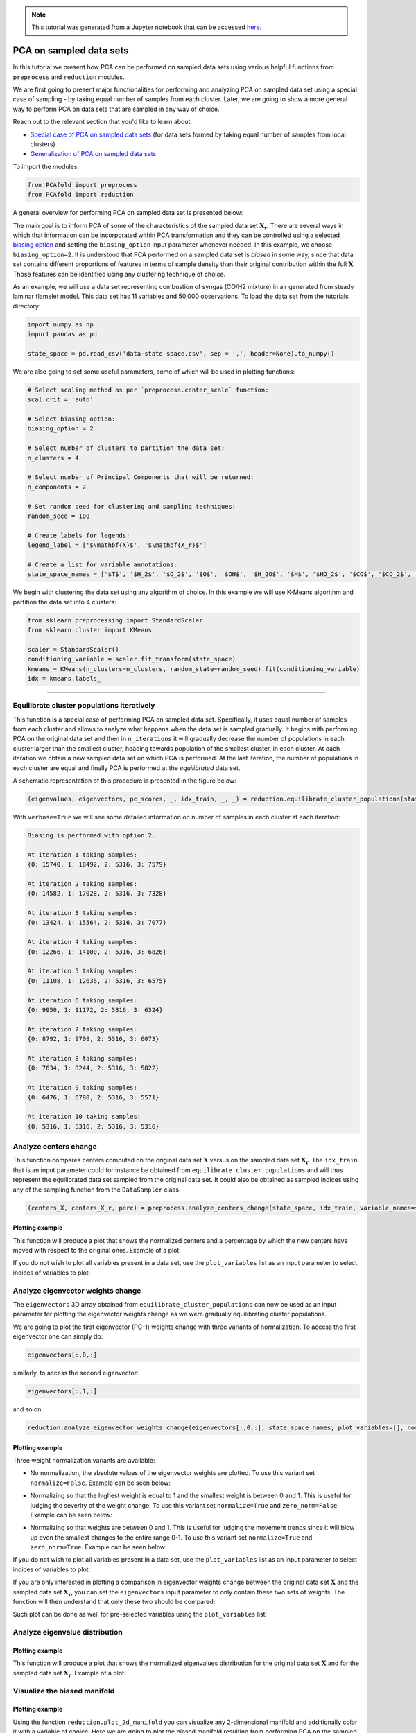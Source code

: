 .. note:: This tutorial was generated from a Jupyter notebook that can be
          accessed `here <https://gitlab.multiscale.utah.edu/common/PCAfold/-/blob/regression/docs/tutorials/demo-pca-on-sampled-data-sets.ipynb>`_.

PCA on sampled data sets
========================

In this tutorial we present how PCA can be performed on sampled data sets using
various helpful functions from ``preprocess`` and ``reduction`` modules.

We are first going to present major functionalities for performing and analyzing PCA
on sampled data set using a special case of sampling - by taking equal number
of samples from each cluster. Later, we are going to show a more general way to
perform PCA on data sets that are sampled in any way of choice.

Reach out to the relevant section that you'd like to learn about:

- `Special case of PCA on sampled data sets <https://pcafold.readthedocs.io/en/latest/tutorials/demo-pca-on-sampled-data-sets.html#equilibrate-cluster-populations-iteratively>`_ (for data sets formed by taking equal number of samples from local clusters)
- `Generalization of PCA on sampled data sets <https://pcafold.readthedocs.io/en/latest/tutorials/demo-pca-on-sampled-data-sets.html#generalization-of-pca-on-sampled-data-set>`_

To import the modules:

.. code:: python

  from PCAfold import preprocess
  from PCAfold import reduction

A general overview for performing PCA on sampled data set is presented below:

.. image:: ../images/cluster-biased-PCA-scheme-sampling-highlighted.png
  :width: 700

The main goal is to inform PCA of some of the characteristics of the sampled
data set :math:`\mathbf{X_r}`. There are several ways in which that information
can be incorporated within PCA transformation and they can be controlled using a selected
`biasing option <https://pcafold.readthedocs.io/en/latest/user/data-reduction.html#id4>`_
and setting the ``biasing_option`` input parameter whenever needed. In this
example, we choose ``biasing_option=2``. It is understood that PCA performed on a
sampled data set is *biased* in some way, since that data set contains different
proportions of features in terms of sample density than their original
contribution within the full :math:`\mathbf{X}`.
Those features can be identified using any clustering technique of choice.

As an example, we will use a data set representing combustion of syngas
(CO/H2 mixture) in air generated from steady laminar flamelet model.
This data set has 11 variables and 50,000 observations. To load the data set
from the tutorials directory:

.. code:: python

  import numpy as np
  import pandas as pd

  state_space = pd.read_csv('data-state-space.csv', sep = ',', header=None).to_numpy()

We are also going to set some useful parameters, some of which will be used in
plotting functions:

.. code:: python

  # Select scaling method as per `preprocess.center_scale` function:
  scal_crit = 'auto'

  # Select biasing option:
  biasing_option = 2

  # Select number of clusters to partition the data set:
  n_clusters = 4

  # Select number of Principal Components that will be returned:
  n_components = 2

  # Set random seed for clustering and sampling techniques:
  random_seed = 100

  # Create labels for legends:
  legend_label = ['$\mathbf{X}$', '$\mathbf{X_r}$']

  # Create a list for variable annotations:
  state_space_names = ['$T$', '$H_2$', '$O_2$', '$O$', '$OH$', '$H_2O$', '$H$', '$HO_2$', '$CO$', '$CO_2$', '$HCO$']

We begin with clustering the data set using any algorithm of choice.
In this example we will use K-Means algorithm and partition the data set into
4 clusters:

.. code:: python

  from sklearn.preprocessing import StandardScaler
  from sklearn.cluster import KMeans

  scaler = StandardScaler()
  conditioning_variable = scaler.fit_transform(state_space)
  kmeans = KMeans(n_clusters=n_clusters, random_state=random_seed).fit(conditioning_variable)
  idx = kmeans.labels_

--------------------------------------------------------------------------------

Equilibrate cluster populations iteratively
-------------------------------------------

This function is a special case of performing PCA on sampled data set.
Specifically, it uses equal number of samples from each cluster and allows to
analyze what happens when the data set is sampled gradually. It begins with
performing PCA on the original data set and then in
``n_iterations`` it will gradually decrease the number of populations in each
cluster larger than the smallest cluster, heading towards population of the
smallest cluster, in each cluster.
At each iteration we obtain a new sampled data set on which PCA is performed.
At the last iteration, the number of populations in each cluster are equal and
finally PCA is performed at the *equilibrated* data set.

A schematic representation of this procedure is presented in the figure below:

.. image:: ../images/cluster-biased-PCA-equilibration.png
    :width: 700
    :align: center

.. code:: python

  (eigenvalues, eigenvectors, pc_scores, _, idx_train, _, _) = reduction.equilibrate_cluster_populations(state_space, idx, scaling=scal_crit, X_source=[], n_components=n_components, biasing_option=biasing_option, n_iterations=10, stop_iter=0, random_seed=random_seed, verbose=True)

With ``verbose=True`` we will see some detailed information on number of samples
in each cluster at each iteration:

.. code-block:: text

  Biasing is performed with option 2.

  At iteration 1 taking samples:
  {0: 15740, 1: 18492, 2: 5316, 3: 7579}

  At iteration 2 taking samples:
  {0: 14582, 1: 17028, 2: 5316, 3: 7328}

  At iteration 3 taking samples:
  {0: 13424, 1: 15564, 2: 5316, 3: 7077}

  At iteration 4 taking samples:
  {0: 12266, 1: 14100, 2: 5316, 3: 6826}

  At iteration 5 taking samples:
  {0: 11108, 1: 12636, 2: 5316, 3: 6575}

  At iteration 6 taking samples:
  {0: 9950, 1: 11172, 2: 5316, 3: 6324}

  At iteration 7 taking samples:
  {0: 8792, 1: 9708, 2: 5316, 3: 6073}

  At iteration 8 taking samples:
  {0: 7634, 1: 8244, 2: 5316, 3: 5822}

  At iteration 9 taking samples:
  {0: 6476, 1: 6780, 2: 5316, 3: 5571}

  At iteration 10 taking samples:
  {0: 5316, 1: 5316, 2: 5316, 3: 5316}

Analyze centers change
----------------------

This function compares centers computed on the original data set
:math:`\mathbf{X}` versus on the sampled data set :math:`\mathbf{X_r}`.
The ``idx_train`` that is an input parameter could for instance be obtained
from ``equilibrate_cluster_populations``
and will thus represent the equilibrated data set sampled from the original data
set. It could also be obtained as sampled indices using any of the sampling
function from the ``DataSampler`` class.

.. code:: python

  (centers_X, centers_X_r, perc) = preprocess.analyze_centers_change(state_space, idx_train, variable_names=state_space_names, legend_label=legend_label, title=title, save_filename=save_filename)

Plotting example
^^^^^^^^^^^^^^^^

This function will produce a plot that shows the normalized centers and a
percentage by which the new centers have moved with respect to the original
ones. Example of a plot:

.. image:: ../images/centers-change.png
    :width: 500
    :align: center

If you do not wish to plot all variables present in a data set, use the
``plot_variables`` list as an input parameter to select indices of variables to
plot:

.. image:: ../images/centers-change-selected-variables.png
    :width: 260
    :align: center

Analyze eigenvector weights change
----------------------------------

The ``eigenvectors`` 3D array obtained from ``equilibrate_cluster_populations``
can now be used as an input parameter for plotting the eigenvector weights change
as we were gradually equilibrating cluster populations.

We are going to plot the first eigenvector (PC-1) weights change with three
variants of normalization.
To access the first eigenvector one can simply do:

.. code:: python

  eigenvectors[:,0,:]

similarly, to access the second eigenvector:

.. code:: python

  eigenvectors[:,1,:]

and so on.

.. code:: python

  reduction.analyze_eigenvector_weights_change(eigenvectors[:,0,:], state_space_names, plot_variables=[], normalize=False, zero_norm=False, title=title, save_filename=save_filename)

Plotting example
^^^^^^^^^^^^^^^^

Three weight normalization variants are available:

- No normalization, the absolute values of the eigenvector weights are plotted. \
  To use this variant set ``normalize=False``. Example can be seen below:

.. image:: ../images/eigenvector-weights-movement-non-normalized.png
    :width: 500
    :align: center

- Normalizing so that the highest weight is equal to 1 and the smallest weight \
  is between 0 and 1. This is useful for judging the severity of the weight change. \
  To use this variant set ``normalize=True`` and ``zero_norm=False``. \
  Example can be seen below:

.. image:: ../images/eigenvector-weights-movement-normalized.png
    :width: 500
    :align: center

- Normalizing so that weights are between 0 and 1. This is useful for judging \
  the movement trends since it will blow up even the smallest changes to the entire \
  range 0-1. To use this variant set ``normalize=True`` and ``zero_norm=True``. \
  Example can be seen below:

.. image:: ../images/eigenvector-weights-movement-normalized-to-zero.png
    :width: 500
    :align: center

If you do not wish to plot all variables present in a data set, use the
``plot_variables`` list as an input parameter to select indices of variables to
plot:

.. image:: ../images/eigenvector-weights-movement-selected-variables.png
    :width: 280
    :align: center

If you are only interested in plotting a comparison in eigenvector weights
change between the original data set :math:`\mathbf{X}` and the sampled data set
:math:`\mathbf{X_r}`, you can set the ``eigenvectors`` input parameter to only
contain these two sets of weights.
The function will then understand that only these two should be compared:

.. image:: ../images/eigenvector-weights-movement-X-Xr.png
    :width: 500
    :align: center

Such plot can be done as well for pre-selected variables using the
``plot_variables`` list:

.. image:: ../images/eigenvector-weights-movement-X-Xr-selected-variables.png
    :width: 280
    :align: center

Analyze eigenvalue distribution
-------------------------------

Plotting example
^^^^^^^^^^^^^^^^

This function will produce a plot that shows the normalized eigenvalues
distribution for the original data set :math:`\mathbf{X}` and for the sampled
data set :math:`\mathbf{X_r}`.
Example of a plot:

.. image:: ../images/eigenvalue-distribution.png
    :width: 500
    :align: center

Visualize the biased manifold
-----------------------------

Plotting example
^^^^^^^^^^^^^^^^

Using the function ``reduction.plot_2d_manifold`` you can visualize any
2-dimensional manifold and additionally color it with a variable of choice.
Here we are going to plot the biased manifold resulting from performing PCA on
the sampled data set. Example of a plot:

.. image:: ../images/biased-manifold.png
    :width: 500
    :align: center

--------------------------------------------------------------------------------

Generalization of PCA on sampled data set
-----------------------------------------

A more general approach to performing PCA on sampled data sets (instead of using
``equilibrate_cluster_populations`` function) is to use
``pca_on_sampled_data_set`` function. This function allows to perform PCA on
data that has been sampled in any way (in contrast to *equilibrated* sampling
which always samples equal number of samples from each cluster).

.. note::

  It is worth noting that function ``equilibrate_cluster_populations`` uses
  ``pca_on_sampled_data_set`` inside.

We will first inspect how many samples each cluster has (in the clusters we
identified earlier with the K-Means algorithm):

.. code:: python

  print(preprocess.get_populations(idx))

which shows us populations of each cluster to be:

.. code-block:: text

  [7830, 16903, 19959, 5308]

We begin by generating a manual sampling using the already identified clusters.
Suppose that we would like to severely under-represent the
two largest clusters and over-represent the features of the two smallest
clusters. Let's select 7000 samples from :math:`k_0`, 1000 samples from :math:`k_1`,
1000 samples from :math:`k_2` and 5000 samples from :math:`k_3`:

.. code:: python

  from PCAfold import DataSampler

  sample = DataSampler(idx, idx_test=[], random_seed=random_seed, verbose=True)

  (idx_manual, _) = sample.manual({0:7000, 1:1000, 2:1000, 3:5000}, sampling_type='number', test_selection_option=1)

In this example we are not interested in generating test samples, so we can
suppress returning those. The verbose information will tell us how sample
densities compare in terms of percentage of samples in each cluster:

.. code-block:: text

  Cluster 0: taking 7000 train samples out of 7830 observations (89.4%).
  Cluster 1: taking 1000 train samples out of 16903 observations (5.9%).
  Cluster 2: taking 1000 train samples out of 19959 observations (5.0%).
  Cluster 3: taking 5000 train samples out of 5308 observations (94.2%).

  Cluster 0: taking 830 test samples out of 830 remaining observations (100.0%).
  Cluster 1: taking 15903 test samples out of 15903 remaining observations (100.0%).
  Cluster 2: taking 18959 test samples out of 18959 remaining observations (100.0%).
  Cluster 3: taking 308 test samples out of 308 remaining observations (100.0%).

  Selected 14000 train samples (28.0%) and 36000 test samples (72.0%).

We now perform PCA on a data set that has been sampled according to
``idx_manual`` using the ``pca_on_sampled_data_set`` function:

.. code:: python

  (eigenvalues, eigenvectors, pc_scores, _, _, _, _, _) = reduction.pca_on_sampled_data_set(state_space, idx_manual, scal_crit, n_components, biasing_option)

Finally, we can generate all the same plots that were shown before.
Here, we are only going to present the new biased manifold resulting from
current manual sampling:

.. image:: ../images/generalize-sampling-biased-manifold.png
    :width: 500
    :align: center
